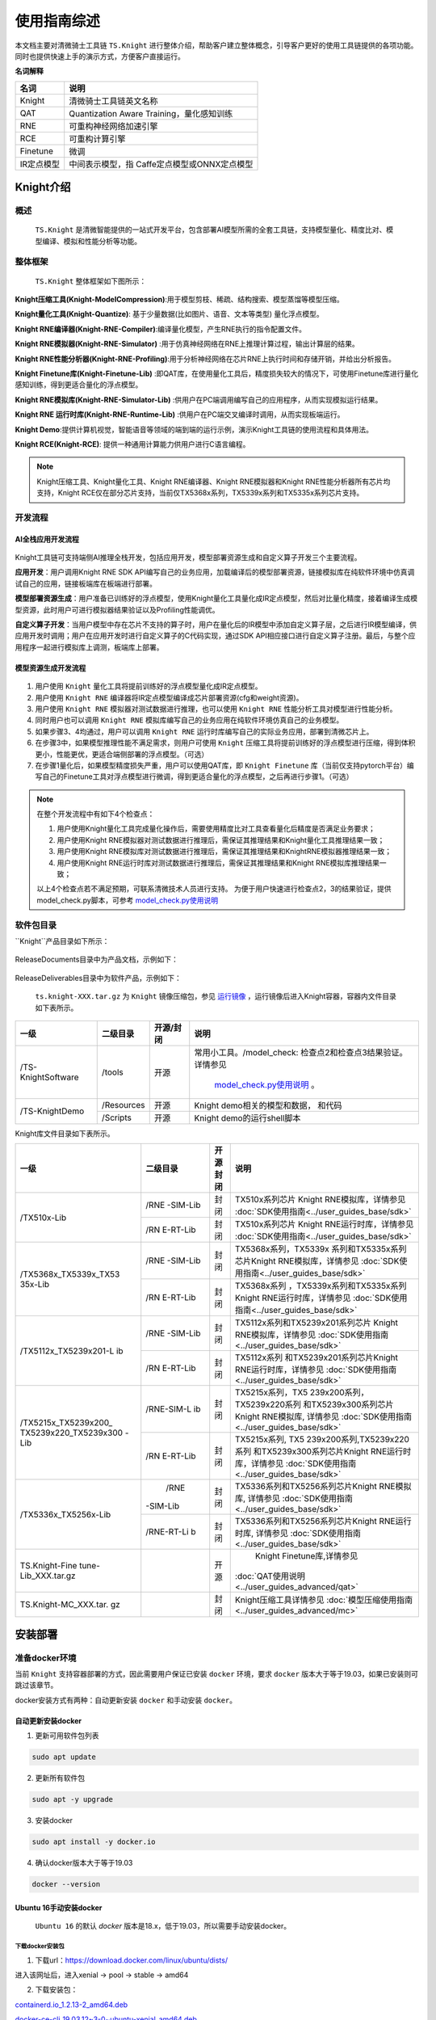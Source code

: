 ===================
使用指南综述
===================

本文档主要对清微骑士工具链 ``TS.Knight`` 进行整体介绍，帮助客户建立整体概念，引导客户更好的使用工具链提供的各项功能。同时也提供快速上手的演示方式，方便客户直接运行。

**名词解释**

+--------------------------------+-------------------------------------+
| **名词**                       | **说明**                            |
+================================+=====================================+
| Knight                         | 清微骑士工具链英文名称              |
+--------------------------------+-------------------------------------+
| QAT                            | Quantization Aware                  |
|                                | Training，量化感知训练              |
+--------------------------------+-------------------------------------+
| RNE                            | 可重构神经网络加速引擎              |
+--------------------------------+-------------------------------------+
| RCE                            | 可重构计算引擎                      |
+--------------------------------+-------------------------------------+
| Finetune                       | 微调                                |
+--------------------------------+-------------------------------------+
| IR定点模型                     | 中间表示模型，指                    |
|                                | Caffe定点模型或ONNX定点模型         |
+--------------------------------+-------------------------------------+



Knight介绍
===================


概述
----------

 ``TS.Knight`` 是清微智能提供的一站式开发平台，包含部署AI模型所需的全套工具链，支持模型量化、精度比对、模型编译、模拟和性能分析等功能。


整体框架
--------

 ``TS.Knight`` 整体框架如下图所示：

.. figure:: ../media/overview_img1.png
    :alt: pipeline
    :align: center

\

**Knight压缩工具(Knight-ModelCompression)**:用于模型剪枝、稀疏、结构搜索、模型蒸馏等模型压缩。

**Knight量化工具(Knight-Quantize)**: 基于少量数据(比如图片、语音、文本等类型) 量化浮点模型。

**Knight RNE编译器(Knight-RNE-Compiler)**:编译量化模型，产生RNE执行的指令配置文件。

**Knight RNE模拟器(Knight-RNE-Simulator)** :用于仿真神经网络在RNE上推理计算过程，输出计算层的结果。

**Knight RNE性能分析器(Knight-RNE-Profiling)**:用于分析神经网络在芯片RNE上执行时间和存储开销，并给出分析报告。

**Knight Finetune库(Knight-Finetune-Lib)** :即QAT库，在使用量化工具后，精度损失较大的情况下，可使用Finetune库进行量化感知训练，得到更适合量化的浮点模型。

**Knight RNE模拟库(Knight-RNE-Simulator-Lib)** :供用户在PC端调用编写自己的应用程序，从而实现模拟运行结果。

**Knight RNE 运行时库(Knight-RNE-Runtime-Lib)** :供用户在PC端交叉编译时调用，从而实现板端运行。

**Knight Demo**:提供计算机视觉，智能语音等领域的端到端的运行示例，演示Knight工具链的使用流程和具体用法。

**Knight RCE(Knight-RCE)**: 提供一种通用计算能力供用户进行C语言编程。

.. note::
    Knight压缩工具、Knight量化工具、Knight RNE编译器、Knight RNE模拟器和Knight RNE性能分析器所有芯片均支持，Knight RCE仅在部分芯片支持，当前仅TX5368x系列，TX5339x系列和TX5335x系列芯片支持。

开发流程
--------

AI全栈应用开发流程
~~~~~~~~~~~~~~~~~~

.. figure:: ../media/overview_img2.png
    :alt: pipeline
    :align: center



\

Knight工具链可支持端侧AI推理全栈开发，包括应用开发，模型部署资源生成和自定义算子开发三个主要流程。

**应用开发**：用户调用Knight RNE SDK API编写自己的业务应用，加载编译后的模型部署资源，链接模拟库在纯软件环境中仿真调试自己的应用，链接板端库在板端进行部署。

**模型部署资源生成**：用户准备已训练好的浮点模型，使用Knight量化工具量化成IR定点模型，然后对比量化精度，接着编译生成模型资源，此时用户可进行模拟器结果验证以及Profiling性能调优。

**自定义算子开发**：当用户模型中存在芯片不支持的算子时，用户在量化后的IR模型中添加自定义算子层，之后进行IR模型编译，供应用开发时调用；用户在应用开发时进行自定义算子的C代码实现，通过SDK
API相应接口进行自定义算子注册。最后，与整个应用程序一起进行模拟库上调测，板端库上部署。

模型资源生成开发流程
~~~~~~~~~~~~~~~~~~~~

.. figure:: ../media/overview_liucheng.png
    :alt: pipeline
    :align: center

\

1. 用户使用 ``Knight`` 量化工具将提前训练好的浮点模型量化成IR定点模型。

2. 用户使用 ``Knight RNE`` 编译器将IR定点模型编译成芯片部署资源(cfg和weight资源)。

3. 用户使用 ``Knight RNE`` 模拟器对测试数据进行推理，也可以使用 ``Knight RNE`` 性能分析工具对模型进行性能分析。

4. 同时用户也可以调用 ``Knight RNE`` 模拟库编写自己的业务应用在纯软件环境仿真自己的业务模型。

5. 如果步骤3、4均通过，用户可以调用 ``Knight RNE`` 运行时库编写自己的实际业务应用，部署到清微芯片上。

6. 在步骤3中，如果模型推理性能不满足需求，则用户可使用 ``Knight`` 压缩工具将提前训练好的浮点模型进行压缩，得到体积更小，性能更优，更适合端侧部署的浮点模型。（可选）

7. 在步骤1量化后，如果模型精度损失严重，用户可以使用QAT库，即 ``Knight Finetune`` 库（当前仅支持pytorch平台）编写自己的Finetune工具对浮点模型进行微调，得到更适合量化的浮点模型，之后再进行步骤1。（可选）


.. note::
   在整个开发流程中有如下4个检查点：

   1. 用户使用Knight量化工具完成量化操作后，需要使用精度比对工具查看量化后精度是否满足业务要求；

   2. 用户使用Knight RNE模拟器对测试数据进行推理后，需保证其推理结果和Knight量化工具推理结果一致；

   3. 用户使用Knight RNE模拟库对测试数据进行推理后，需保证其推理结果和KnightRNE模拟器推理结果一致；

   4. 用户使用Knight RNE运行时库对测试数据进行推理后，需保证其推理结果和Knight RNE模拟库推理结果一致；

   以上4个检查点若不满足预期，可联系清微技术人员进行支持。
   为便于用户快速进行检查点2，3的结果验证，提供model_check.py脚本，可参考 `model_check.py使用说明`_


软件包目录
----------

``Knight``产品目录如下所示：

.. figure:: ../media/overview_img33.png
    :alt: pipeline
    :align: center

ReleaseDocuments目录中为产品文档，示例如下：

.. figure:: ../media/overview_img4.png
    :alt: pipeline
    :align: center
ReleaseDeliverables目录中为软件产品，示例如下：


.. figure:: ../media/overview_img5.png
    :alt: pipeline
    :align: center
	
\
 
 ``ts.knight-XXX.tar.gz`` 为 ``Knight`` 镜像压缩包，参见 `运行镜像`_ ，运行镜像后进入Knight容器，容器内文件目录如下表所示。

+------------------+-----------+----------+---------------------------------+
|  一级            | 二级目录  |开源/封闭 | 说明                            |
+==================+===========+==========+=================================+
|/TS-KnightSoftware|/tools     | 开源     | 常用小工具。/model_check:       |
|                  |           |          | 检查点2和检查点3结果验证。      |
|                  |           |          | 详情参见                        |
|                  |           |          |  `model_check.py使用说明`_ 。   |
+------------------+-----------+----------+---------------------------------+
|/TS-KnightDemo    |/Resources | 开源     |Knight demo相关的模型和数据，    |
|                  |           |          |和代码                           |
+                  +-----------+----------+---------------------------------+
|                  | /Scripts  | 开源     | Knight demo的运行shell脚本      |
+------------------+-----------+----------+---------------------------------+


Knight库文件目录如下表所示。


+---------------------+----------+------+------------------------------------------------------+
|   一级              | 二级目录 | 开源 |   说明                                               |
|                     |          | 封闭 |                                                      |
+=====================+==========+======+======================================================+
| /TX510x-Lib         | /RNE     | 封闭 | TX510x系列芯片 Knight                                |
|                     | -SIM-Lib |      | RNE模拟库，详情参见                                  |
|                     |          |      | :doc:`SDK使用指南<../user_guides_base/sdk>`          |
+                     +----------+------+------------------------------------------------------+
|                     | /RN      | 封闭 | TX510x系列芯片 Knight                                |
|                     | E-RT-Lib |      | RNE运行时库，详情参见                                |
|                     |          |      | :doc:`SDK使用指南<../user_guides_base/sdk>`          |
+---------------------+----------+------+------------------------------------------------------+
|/TX5368x_TX5339x_TX53| /RNE     | 封闭 | TX5368x系列，TX5339x                                 |
|35x-Lib              | -SIM-Lib |      | 系列和TX5335x系列芯片Knight                          |
|                     |          |      | RNE模拟库，详情参见                                  |
|                     |          |      | :doc:`SDK使用指南<../user_guides_base/sdk>`          |
+                     +----------+------+------------------------------------------------------+
|                     | /RN      | 封闭 | TX5368x系列                                          |
|                     | E-RT-Lib |      | ，TX5339x系列和TX5335x系列                           |
|                     |          |      | Knight RNE运行时库，详情参见                         |
|                     |          |      | :doc:`SDK使用指南<../user_guides_base/sdk>`          |
+---------------------+----------+------+------------------------------------------------------+
|/TX5112x_TX5239x201-L|/RNE      | 封闭 | TX5112x系列和TX5239x201系列芯片                      |
|ib                   |-SIM-Lib  |      | Knight RNE模拟库，详情参见                           |
|                     |          |      | :doc:`SDK使用指南<../user_guides_base/sdk>`          |
+                     +----------+------+------------------------------------------------------+
|                     |/RN       | 封闭 | TX5112x系列                                          |
|                     |E-RT-Lib  |      | 和TX5239x201系列芯片Knight                           |
|                     |          |      | RNE运行时库，详情参见                                |
|                     |          |      | :doc:`SDK使用指南<../user_guides_base/sdk>`          |
+---------------------+----------+------+------------------------------------------------------+
|/TX5215x_TX5239x200\_|/RNE-SIM-L| 封闭 | TX5215x系列，TX5                                     |
|TX5239x220_TX5239x300|ib        |      | 239x200系列，TX5239x220系列                          |
|-Lib                 |          |      | 和TX5239x300系列芯片Knight                           |
|                     |          |      | RNE模拟库,  详情参见                                 |
|                     |          |      | :doc:`SDK使用指南<../user_guides_base/sdk>`          |
+                     +----------+------+------------------------------------------------------+
|                     |/RN       | 封闭 | TX5215x系列,                                         |
|                     |E-RT-Lib  |      | TX5                                                  |
|                     |          |      | 239x200系列,TX5239x220系列                           |
|                     |          |      | 和TX5239x300系列芯片Knight                           |
|                     |          |      | RNE运行时库，详情参见                                |
|                     |          |      | :doc:`SDK使用指南<../user_guides_base/sdk>`          |
+---------------------+----------+------+------------------------------------------------------+
|/TX5336x_TX5256x-Lib | /RNE     | 封闭 | TX5336系列和TX5256系列芯片Knight                     |
|                     |-SIM-Lib  |      | RNE模拟库,  详情参见                                 |
|                     |          |      | :doc:`SDK使用指南<../user_guides_base/sdk>`          |
+                     +----------+------+------------------------------------------------------+
|                     |/RNE-RT-Li| 封闭 | TX5336系列和TX5256系列芯片Knight                     |
|                     |b         |      | RNE运行时库, 详情参见                                |
|                     |          |      | :doc:`SDK使用指南<../user_guides_base/sdk>`          |
+---------------------+----------+------+------------------------------------------------------+
| TS.Knight-Fine      |          | 开源 | Knight Finetune库,详情参见                           |
| tune-Lib_XXX.tar.gz |          |      |:doc:`QAT使用说明<../user_guides_advanced/qat>`       |
+---------------------+----------+------+------------------------------------------------------+
|TS.Knight-MC_XXX.tar.|          | 封闭 | Knight压缩工具详情参见                               |
|gz                   |          |      | :doc:`模型压缩使用指南<../user_guides_advanced/mc>`  |
+---------------------+----------+------+------------------------------------------------------+

安装部署
========

准备docker环境
--------------

当前 ``Knight`` 支持容器部署的方式，因此需要用户保证已安装 ``docker`` 环境，要求 ``docker`` 版本大于等于19.03，如果已安装则可跳过该章节。

docker安装方式有两种：自动更新安装 ``docker`` 和手动安装 ``docker``。

自动更新安装docker
~~~~~~~~~~~~~~~~~~

1) 更新可用软件包列表

.. code-block:: python

   sudo apt update

2) 更新所有软件包

.. code-block:: python

   sudo apt -y upgrade

3) 安装docker

.. code-block:: python

   sudo apt install -y docker.io

4) 确认docker版本大于等于19.03

.. code-block:: python

   docker --version

Ubuntu 16手动安装docker
~~~~~~~~~~~~~~~~~~~~~~~

 ``Ubuntu 16`` 的默认 `docker` 版本是18.x，低于19.03，所以需要手动安装docker。

下载docker安装包
^^^^^^^^^^^^^^^^


1) 下载url：\ https://download.docker.com/linux/ubuntu/dists/

进入该网址后，进入xenial -> pool -> stable -> amd64

2) 下载安装包：

`containerd.io_1.2.13-2_amd64.deb <https://download.docker.com/linux/ubuntu/dists/xenial/pool/stable/amd64/containerd.io_1.2.13-2_amd64.deb>`__

`docker-ce-cli_19.03.12~3-0~ubuntu-xenial_amd64.deb <https://download.docker.com/linux/ubuntu/dists/xenial/pool/stable/amd64/docker-ce-cli_19.03.12~3-0~ubuntu-xenial_amd64.deb>`__

`docker-ce_19.03.12~3-0~ubuntu-xenial_amd64.deb <https://download.docker.com/linux/ubuntu/dists/xenial/pool/stable/amd64/docker-ce_19.03.12~3-0~ubuntu-xenial_amd64.deb>`__

安装docker
^^^^^^^^^^

1) 更新可用软件包列表

.. code-block:: python

   sudo apt update

2) 更新所有软件包

.. code-block:: python

   sudo apt -y upgrade

3) 安装前面下载的安装包（参考\ `下载docker安装包 <#_下载docker安装包>`__\ ）



   sudo dpkg -i
   `containerd.io_1.2.13-2_amd64.deb <https://download.docker.com/linux/ubuntu/dists/xenial/pool/stable/amd64/containerd.io_1.2.13-2_amd64.deb>`__

   sudo dpkg -i
   `docker-ce_19.03.12~3-0~ubuntu-xenial_amd64.deb <https://download.docker.com/linux/ubuntu/dists/xenial/pool/stable/amd64/docker-ce_19.03.12~3-0~ubuntu-xenial_amd64.deb>`__

   sudo dpkg -i
   `docker-ce-cli_19.03.12~3-0~ubuntu-xenial_amd64.deb <https://download.docker.com/linux/ubuntu/dists/xenial/pool/stable/amd64/docker-ce-cli_19.03.12~3-0~ubuntu-xenial_amd64.deb>`__

4) 确认docker版本大于等于19.03

.. code-block:: python

   docker -v

加载镜像文件
------------

.. code-block:: python


   docker load -i ts.knight-<version>.tar.gz

查看镜像
--------

查看已加载的镜像。

.. code-block:: python

   docker images

页面示例如下所示。

.. figure:: ../media/overview_docker_images.png
    :alt: pipeline
    :align: center

\

运行镜像
--------

镜像用户
~~~~~~~~

docker镜像内默认使用root用户。如果使用非root用户，则需要保证自定义目标路径具有写权限。

运行命令参数介绍
~~~~~~~~~~~~~~~~

.. code-block:: python

    docker run -v <宿主目录>:<docker容器目录> -u 用户名 -it 镜像名称:镜像Tag


+-------+--------------------------------------------------------------+
| **参  | **说明**                                                     |
| 数名  |                                                              |
| 称**  |                                                              |
+=======+==============================================================+
| -v    | 给容器挂载存储卷，挂载到容器的某个目录。                     |
|       |                                                              |
|       | “宿主目录”：本地需映射到容器内的目录（绝对路径）；           |
|       |                                                              |
|       | “docker容器目录”：docker容器内目录，可以访问宿主机上的文件。 |
|       |                                                              |
|       | 注意：                                                       |
|       |                                                              |
|       | 1）“宿主目录”建议存放用户模型和工具链                        |
|       | 输出结果。便于在容器内直接操作，无需进行docker内外文件拷贝。 |
|       |                                                              |
|       | 2）“docker容器目录”不能使用 “/TS-KnightDemo”                 |
|       | 和                                                           |
|       | “/TS-KnightSoftware”，以及其子目录，防止覆盖容器内产品代码。 |
+-------+--------------------------------------------------------------+
| -u    | 指定容器的用户，默认是root。                                 |
+-------+--------------------------------------------------------------+
| -e    | 指定环境变量，容器中可以使用该环境变量。                     |
+-------+--------------------------------------------------------------+
| -it   | 其中，-i表示以交互模式运行容器，-t表示为容器重新分配一       |
|       | 个输入终端，两者通常同时使用。“镜像名称”：docker镜像的名称； |
|       |                                                              |
|       | “镜像Tag”：docker镜像的tag。                                 |
+-------+--------------------------------------------------------------+

运行示例
~~~~~~~~

**1）一般运行示例**

.. code-block:: python

   docker run --name=knight_docker -v localhost_dir:container_dir -it
   ts.knight: xxx /bin/bash

容器启动成功后，在容器内任意目录下均可使用Knight命令，Knight帮助信息页面示例如下所示。

.. figure:: ../media/overview_help.png
    :alt: pipeline
    :align: center

\

**2）特殊场景运行示例**

在使用 ``Knight compare`` 工具的 ``--show-hist`` 直方图功能时，应参考以下方式启动docker。该功能详情请参见 :doc:`量化使用指南<../user_guides_base/quant>` 。

a) 在宿主机开放权限，允许所有用户访问X11 的显示接口：

如果没有安装X11，请执行如下命令:

.. code-block:: bash

   sudo apt-get install x11-xserver-utils

如果$HOME目录下没有.Xauthority文件，创建空文件touch .Xauthority并执行：

.. code-block:: bash

   xhost +

在宿主机每一次开机时执行xhost +

b) 在启动容器时，必须使用root用户权限，同时需额外添加以下命令：

.. code-block:: python

   -u root

   -e DISPLAY=$DISPLAY

   -v /tmp/.X11-unix:/tmp/.X11-unix:rw

   -v $HOME/.Xauthority:/root/.Xauthority

   --net host

c) 运行示例

.. code-block:: python

   docker run -v localhost_dir:container_dir -u root --net host -e
   DISPLAY=$DISPLAY -v /tmp/.X11-unix:/tmp/.X11-unix:rw -v
   $HOME/.Xauthority:/root/.Xauthority -u root -it ts.knight:xxx
   /bin/bash

库文件使用说明
--------------

库文件包括TX510x-Lib,TX5368x_TX5339x_TX5335x-Lib,TX5112x_TX5239x201-Lib,TX5215x_TX5239x200_TX5239x220_TX5239x300-Lib以及TX5336x_TX5256x-Lib使用详情参见`SDK使用指南`_ 。

Knight Finetune库使用详情参见  :doc:`SDK使用指南<../user_guides_base/sdk>`   。
 
支持芯片
========

TS.Knight工具链支持清微芯片型号参见 `支持芯片`_ 。

当前默认芯片型号为 ``TX5368AV200``，如果使用其他系列芯片工具链，可使用 ``--default-chip``
修改默认芯片型号，或者在使用 ``Knight`` 命令行中配置 ``-ch/--chip`` 参数指定芯片型号。

Knight使用方式
==============

整体介绍
--------

如下图所示 ``TS.Knight`` 工具链设计了两层命令行参数，总体命令行层次图如下所示。

.. figure:: ../media/overview_cmd.png
    :alt: pipeline
    :align: center

命令介绍
--------

第一层命令介绍
~~~~~~~~~~~~~~

第一层命令为 ``Knight`` ，作为工具链功能的总入口。

命令参数说明
^^^^^^^^^^^^

 ``Knight`` 命令支持参数如下：

- -v: 查看Knight工具链版本信息，界面显示如下所示。


.. figure:: ../media/overview_version.png
    :alt: pipeline
    :align: center


\

- -h: 查看帮助信息，界面显示参见 `运行示例`_ 。

- -ch/--chip:
  配置芯片型号，可调用相应型号下的工具链功能，可选命令参数，默认值为 ``TX5368AV200`` 。

- --default-chip:
  配置芯片型号 ``-ch/--chip`` 默认值，用户可通过以下命令行配置新的默认值。

.. code-block:: bash

   Knight --default-chip TX5368AV200


执行命令后，如果 ``Knight`` 命令中未指定芯片型号 ``-ch/--chip`` ，则其默认值为 ``TX5368AV200`` 。

命令行模板
^^^^^^^^^^

通过 ``Knight`` 命令并配置芯片型号 ``-ch/--chip`` 参数即可调用相应型号下的工具链功能。 ``Knight`` 命令行模板如下所示。

.. code-block:: shell

   Knight -ch/--chip [芯片型号] [第二层命令] …

第二层命令介绍
~~~~~~~~~~~~~~

.. _命令参数说明-1:

命令参数说明
^^^^^^^^^^^^

第二层命令中支持命令参数如下：

\

- -h: 查看帮助信息，比如RNE编译器查看帮助信息界面示例如下。

..

 .. figure:: ../media/overview_cmd2.png
    :alt: pipeline
    :align: center


命令说明
^^^^^^^^

第二层命令对应工具链的功能，命令取值和对应含义如下表所示。

+----------------+-----------------------------------------------------+
| **第二层命令** | **含义**                                            |
+================+=====================================================+
| build          | Knight量化编译工具,包括模型量化，编译两个步骤      |
+----------------+-----------------------------------------------------+
| quant          | Knight量化工具,详情参见《TS.Knight-量化使用指南》  |
+----------------+-----------------------------------------------------+
| compile        | Knight                                              |
|                | RNE编译                                             |
|                | 器,详情参见《TS.Knight- `编译仿真性能分析使用指南`_》  |
+----------------+-----------------------------------------------------+
| compare        | Knight精度比较                                      |
|                | 工具，详情参第        `Knight compare工具介绍`_   |
+----------------+-----------------------------------------------------+
| run            | Knight                                              |
|                | RNE模拟                                             |
|                | 器，详情参见《TS.Knight- `编译仿真性能分析使用指南`_》  |
+----------------+-----------------------------------------------------+
| profiling      | Knight                                              |
|                | RNE性能分析                                         |
|                | 器，详情参见《TS.Knight- `编译仿真性能分析使用指南`_》  |
+----------------+-----------------------------------------------------+
| demo           | Knight Demo演示，详情参见《TS.Knight-快速上手指南》 |
+----------------+-----------------------------------------------------+

配置文件介绍
------------

TS.Knight工具链第二层命令行支持两种使用方式：一是配置文件的使用方式；二是命令行的使用方式。

除Knight demo命令外，以下6个命令均可支持配置文件的使用方式，命令行模板如下所示：

.. code-block:: shell

   Knight build/quant/compile/run/profiling/compare -rc/--run-config config.json

具体示例如下

.. code-block:: bash

   Knight build --run-config config.json

   Knight quant --run-config config.json

   Knight compile --run-config config.json

   Knight run --run-config config.json

   Knight profiling --run-config config.json

   Knight compare --run-config config.json

在 ``json`` 配置文件中可定义 ``quant`` ,  ``compile`` ,  ``run`` ,  ``profiling`` ,  ``compare`` 
字段，不要求包含所有的字段，根据需要执行的流程进行配置即可。

仅包含4个字段的配置文件，示例如下

.. code-block:: json

   {

      "chip": "TX5336AV200",
      "quant": {
         "model": "resnet18.onnx",
         "infer-func": "infer_resnet18",
         "data": "path/data_dir",
         "bit-width": 8,
         "iteration": 50,
         "batch-size": 1,
         "ir-batch": 1,
         "log-level": 3,
         "quant-mode": "kl",
         "run-mode": "quant",
         "output-dequant": false,
         "save-dir": "output",
         "user-defined-script": "model_define.py",
         "input-configs":[
            {
            "input_name": "input1",
            "data_dir": "path/to/img_data",
            "color_space": "BGR",
            "mean": [0, 0, 0],
            "std": [255.0, 255.0, 255.0],
            "is_yolo":false
         }]
      "compile": {
         "onnx": "output/resnet18_quantized.onnx",
         "save-dir": "output/",
         "hardware-resource-mode": "big"
         },

      "run": {
         "input": "output/resnet18_quantized_r.onnx",
         "format": "nchw",
         "weight": "output/resnet18_quantized_r.weight",
         "config": "output/resnet18_quantized_r.cfg",
         "save-dir": "output"
         },

      "profiling": {
         "config": "output/resnet18_quantized_r.cfg",
         "save-dir": "output"
      }}


当执行如下命令时，则仅读取 ``quant`` 字段信息，并执行量化操作。

.. code-block:: bash

   Knight quant --run-config config.json



当同时指定config配置文件和命令行参数时，则命令行参数生效，优先级高于配置文件，示例如下。

.. code-block:: bash

   Knight quant --run-config config.json --bit-width 16

当执行  ``Knight build`` 则连续执行量化 ``quant`` 和 编译 ``compile`` 两个步骤，此时若需要同时使用命令行，
则需要增加 ``quant`` 或 ``compile`` 前缀，示例如下。

.. code-block:: bash

   Knight build --run-config config.json --quant.bit-width 16 --compile.save-dir "/tmp"

若想连续执行 ``build`` ， ``run`` 的命令，则需要注意在配置文件中将编译的输出文件作为模拟的输入文件。

量化json配置参考
~~~~~~~~~~~~~~~~

下面是包含 `quant` 字段的完整json配置文件参考，详细信息请参考  :doc:`量化使用指南<../user_guides_base/quant>` 。

.. code-block:: json

	{
	//可选，默认和--default-chip一致(默认为TX5368AV200)
	"chip": "<芯片型号>"
	"quant": {
		// 待量化模型所属框架类型。类型：string，可选，默认"onnx",取值范围[onnx, pytorch, caffe,paddle, tensorflow]
		"framework": "onnx",
		// 指定模型文件，若为ONNX格式则指ONNX模型文件。类型：string，必选
		"model": "resnet18.onnx",
		// 模型权重文件，类型：string，可选，默认None
		"weight": "None",
		// 前向推理函数名称。类型：string，可选，默认"infer_auto"
		"infer-func": "infer_auto",
		//量化输入数据路径，类型：string，可选
		"data": "path/data_dir",
		//量化位宽，类型：int，可选，默认8，取值范围[8, 16
		"bit-width": 8,
		//量化时模型执行推理次数，类型：int，可选，默认1
		"iteration": 200,
		//量化模型时加载量化数据的batchsize大小。类型：int，可选，默认1
		"batch-size": 16,
		//设置量化后模型的batchsize。类型：int，可选，默认1
		"ir-batch": 1,
		//日志级别。类型：int，可选，默认3
		"log-level": 3,
		//计算激活系数方式。类型：string，可选，默认kl
		"quant-mode": "kl" ,
		//仅在quant-mode设置为percentile时生效，设定量化百分位。类型：string，可选，默认0.99999
		"percent": 0.99999,
		//量化模式。类型：string，可选，默认quant
		"run-mode": "quant",
		//指定量化后模式输入数据类型。类型：string，可选，默认None
		"quantize-input-dtype": "None",
		//存放量化scale信息的json文件路径。类型：string，可选，默认None
		"load-scale-json": "None",
		//是否增加反量化。类型：bool，可选， 默认false
		"output-dequant": false,
		//指定Tensorflow模型量化开始节点名。类型：string，可选，默认None
		"start-node-names": "None",
		//指定Tensorflow模型量化结束节点名。类型：string，可选，默认None
		"end-node-names": "None",
		//仅量化Tensorflow模型时使用，指定后当输入format为4维NHWC，转出的onnx模型从输入开始的format都为NCHW。类型：bool，可选，默认false
		"convert2chw": false,
		//输入数据shape,仅针对Paddle模型。类型：list，可选，默认None
		"input-shapes": "None",
		//指定量化后模型保存路径。类型：string，可选，默认"/TS-KnightOutput/QuantOnnx/"
		"save-dir": "/TS-KnightOutput/QuantOnnx/",
		//设置生成模型对应的混合量化模板json配置文件。类型：string，可选，默认None
		"generate-template":"None",
		//混合量化json文件路径。类型：string，可选，缺省None
		"mix-config": "None",
		//指定输入后需要增加的BN算子的方差。类型：string，可选，缺省None
		"std": 0, 0, 0,
		//指定输入后需要增加的BN算子的均值。类型：string，可选，缺省None
		"mean": 255.0, 255.0, 255.0,
		//指定用户自定义的python脚本，用于加载推理函数、加载pytorch模型定义。类型：string，可选，缺省None
		"user-defined-script": "path/model_define.py",
		//量化并行cpu数。类型：int，可选，默认5
		"cpu-num": 5,
		//scale统计直方图缓存文件路径，设置该参数，则会加载缓存文件，跳过scale计算前向推理过程。类型：string，可选，默认None
		"cache-distribution": "None",
		//是否对Concat，Stack和ScatterND类型的算子进行系数统一。类型：bool，可选，缺省false
		"unify-input-scale": false,
		//设置lut表格长度。类型：int，可选，默认10, 取值范围[8, 9, 10, 11,12]
		"lut-len": 10,
		//生成混合量化模板时使用。类型：float，可选，默认0.5
		"auto-mix-ratio":0.5,
		//指定混合量化模板生成策略。类型：string，可选，默认initial，取值范围['HAWQ', 'IOhigh', ‘initial’]
		"auto-mix-strategy": "initial",
		//数据预处理
		"input-configs":[
			{
			// onnx模型输入名称，必选
			"input_name": "input",
			// 输入图像的路径，必选
			"data_dir": "path/to/img_data",
			// onnx模型需要的图像格式，取值范围[BGR,RGB,Gray]，可选，默认BGR
			"color_space": "BGR",
			//均值，可选
			"mean": [0, 0, 0],
			// 方差，可选
			"std": [255.0, 255.0, 255.0],
			//是否采用yolo的letterbox预处理，类型：bool，可选，默认false,
			"is_yolo": false
			}]}


配置文件加载数据集
~~~~~~~~~~~~~~~~~~

指定预处理参数input-configs，即可使用配置文件的方式对输入的数据集进行预处理，无需编写python代码即可完成量化操作，详情参见 :doc:`量化使用指南<../user_guides_base/quant>` ，使用示例如下：

.. code-block:: json

    {
    "quant": {
        "model": "yolov5.onnx",
        "framework": "onnx",
        "infer-func": "infer_yolov5",
         "bit-width": 8,
         "quant-mode": "min_max",
         "batch-size": 1,
         "run-mode": "quant",
         "mean": "0.0 0.0 0.0",
         "std": "255.0 255.0 255.0",
         "output-dequant": false,
         "save-dir": "output",

    "input-configs":[{
        "input_name": "input",
        "data_dir": "path/to/img_data",
        "color_space": "BGR",
        "is_yolo": "false"

        }]}

Knight demo介绍
===============

为了用户能够有更加直观的体验， ``Knight`` 提供了 ``demo`` 演示的命令，通过简单配置参数即可完成工具链各项功能的 ``demo`` 演示。
在启动容器后，输入

.. code-block:: bash

    Knight --chip TX5368AV200 demo -h

界面示例如下图所示：

.. figure:: ../media/overview_demo.png
    :alt: pipeline
    :align: center


\

.. note::

   请注意，当--framework为不同量化框架时, 可演示的模型范围有所不同。


+-------------+---------+--------+------------------------------------------------------------------------------------------------------+
|参数名称     |必需/可选| 默认值 |   说明                                                                                               |
+=============+=========+========+======================================================================================================+
| -f或        | 必需    | 无     | 表示                                                                                                 |
| --framework |         |        | 原始模型框架类型，可选范围{pytorch,caffe, tf, onnx, paddle}                                          |
+-------------+---------+--------+------------------------------------------------------------------------------------------------------+
| -m或-       | 必需    | 无     | 表示当前demo中的模型名称。                                                                           |
| -model-name |         |        |                                                                                                      |
+-------------+---------+--------+------------------------------------------------------------------------------------------------------+
| -s或--step  | 可选    | all    |表示demo演示的阶段，该参数可选，默认all，取值范围{quant,rne, rne-sim-lib,all}：                       |
|             |         |        | - quant表示对demo模型进行量化，同时会对原始浮点模型进行推理测试、对量化后定点模型进行推理测试。      | 
|             |         |        | - rne表示对量化后的demo模型进行编译、模拟推理、性能分析。                                            |
|             |         |        | - rne-sim-lib表示对已经开发好的C代码app进行编译链接模拟库并运行。                                    |
|             |         |        | - all 表示顺序运行                                                                                   |
|             |         |        |上述quant\\rne\\rne-sim-lib全流程。                                                                   |
|             |         |        |注意，需要先运行quant后，才可运行rne，rne运行后，才可运行rne-sim-lib。                                |
+-------------+---------+--------+------------------------------------------------------------------------------------------------------+
| -h或--help  | 可选    | 无     | 显示帮助信息。                                                                                       |
+-------------+---------+--------+------------------------------------------------------------------------------------------------------+

Knight compare工具介绍
======================

工具说明
--------

为了方便定位产生精度问题的算子，我们可以通过对比浮点-量化算子或者量化-模拟器算子的输出。

Compare工具缺省给出了两种精度指标，MRE和余弦相似度。MRE越小，相似度越高。余弦相似度越大，相似度越高。除了MRE和余弦相似度，compare工具还有三种可选的精度指标，分别是均方根误差（rmse）,最大单点误差（maxdiff），有偏性（bias）。下表为上述5个精度指标的公式及说明。

+-----+-----------+-------------------------+-------------------------+
|名称 |   简称    |   计算公式              |   说明                  |
+=====+===========+=========================+=========================+
|mre  | 平均      | n = np.abs(right_data - | 数值越大，误差越大      |
|     | 相对误差  | left_data).sum()        |                         |
|     |           |                         |                         |
|     |           | d =                     |                         |
|     |           | np.abs(left_data).sum() |                         |
|     |           |                         |                         |
|     |           | return n / d            |                         |
+-----+-----------+-------------------------+-------------------------+
|cos  | 余        | num = np.dot(left_data, | 数值越小，误差越大      |
|     | 弦相似度  | right_data)             |                         |
|     |           |                         |                         |
|     |           | denom =                 |                         |
|     |           | np                      |                         |
|     |           | .linalg.norm(left_data) |                         |
|     |           | \*                      |                         |
|     |           | np.                     |                         |
|     |           | linalg.norm(right_data) |                         |
|     |           |                         |                         |
|     |           | res = num / denom       |                         |
|     |           |                         |                         |
|     |           | return 0.5 + 0.5 \* res |                         |
+-----+-----------+-------------------------+-------------------------+
|rmse | 均        | n = np.power(right_data | 数值越大，误差越大      |
|     | 方根误差  | - left_data, 2).sum()   |                         |
|     |           |                         |                         |
|     |           | d = np.power(left_data, |                         |
|     |           | 2).sum()                |                         |
|     |           |                         |                         |
|     |           | return np.sqrt(n/d)     |                         |
+-----+-----------+-------------------------+-------------------------+
|maxdi| 单        | m1计算:                 | 数值越大，误差越大      |
|ff   | 点最大误  |                         |                         |
|     | 差(m1/m2) | c = left_data > 1e-6    |                         |
|     |           |                         |                         |
|     |           | m1_base = left_data[c]  |                         |
|     |           |                         |                         |
|     |           | m1_eval = right_data[c] |                         |
|     |           |                         |                         |
|     |           | m1_diff =               |                         |
|     |           | np.abs(m1_eval -        |                         |
|     |           | m1_base) /              |                         |
|     |           | np.abs(m1_base)         |                         |
|     |           |                         |                         |
|     |           | m1 = m1_diff.max()      |                         |
|     |           |                         |                         |
|     |           | m2计算:                 |                         |
|     |           |                         |                         |
|     |           | c = left_data > 1e-6    |                         |
|     |           |                         |                         |
|     |           | m2_base = left_data[c]  |                         |
|     |           |                         |                         |
|     |           | m2_eval = right_data[c] |                         |
|     |           |                         |                         |
|     |           | m2_diff =               |                         |
|     |           | np.abs(m1_eval -        |                         |
|     |           | m1_base)                |                         |
|     |           |                         |                         |
|     |           | m2 = m2_diff.max()      |                         |
+-----+-----------+-------------------------+-------------------------+
|bias | 有偏性    | g_cnt = (right_data >   | 第一个数据大，表示数    |
|     | （b1,b2)  | left_data).sum()        | 据偏向右边。第二个数据  |
|     |           |                         | 大，表示数据偏向左边。  |
|     |           | l_cnt = (right_data <   |                         |
|     |           | left_data).sum()        |                         |
|     |           |                         |                         |
|     |           | n = g_cnt + l_cnt       |                         |
|     |           |                         |                         |
|     |           | return g_cnt / n, l_cnt |                         |
|     |           | / n                     |                         |
+-----+-----------+-------------------------+-------------------------+

**说明：**

quant-float比较时，left_data表示浮点数据，right_data指量化数据。
quant-sim比较时, left_data表示量化数据, right_data指模拟器数据。
sim-sim比较时，left_data指第一个路径数据，right_data指第二个路径数据。

Compare工具使用前，需要准备好待比较的数据。量化数据的准备需要使用量化工具的compare运行模式。具体参考 :doc:`量化使用指南<../user_guides_base/quant>` 。模拟器数据的准备需要使用模拟器的--debug参数，
具体参考  :doc:`编译仿真性能分析使用指南<../user_guides_base/compile>` 。

Compare工具支持量化-浮点，量化-模拟器，模拟器-模拟器三种数据比较方式。

参数说明
--------

+----------------+---------+-------+-----------------------------------+
|   参数名称     |必需/可选  |   默认值 |   说明                            |
+================+=========+=======+===================================+
| -qd或          | 可选    | None  | 量化输出的存储路径，即量化输出    |
|                |         |       | dump目录的父目录的路径。参考《TS. |
| --quant-dir    |         |       | Knight-量化使用指南》的--run-mode |
|                |         |       | compare参数说明。                 |
|                |         |       |                                   |
|                |         |       | 如果进行量化-浮点或者量化         |
|                |         |       | -模拟器的输出比较，此参数为必需。 |
+----------------+---------+-------+-----------------------------------+
| -sd或          | 可选    | None  | 模拟器输出的保存路径              |
|                |         |       | 。参考《TS.Knight-编译仿真性能分  |
| --sim-dir      |         |       | 析使用指南》--save-dir参数说明。  |
|                |         |       |                                   |
|                |         |       | 如果进行量化                      |
|                |         |       | -模拟器的数据比较，此参数为必需。 |
|                |         |       |                                   |
|                |         |       | 也可以进行两个模拟器输            |
|                |         |       | 出数据的比较，此时--sim-dir需要指 |
|                |         |       | 定两个路径，路径之间用冒号隔开。  |
+----------------+---------+-------+-----------------------------------+
| -on或          | 可选    | None  | 指定要比较的算子                  |
|                |         |       | 输出名称，默认比较所有算子输出。  |
| --out-name     |         |       |                                   |
+----------------+---------+-------+-----------------------------------+
| -sh或          | 可选    | False | 显示指                            |
|                |         |       | 定算子的输出比较直方图，需要指定  |
| --show-hist    |         |       | --out-name才能生效。设置该参数时  |
|                |         |       | 表示显示直方图，不设置时不显示。  |
|                |         |       |                                   |
|                |         |       | 如果同时指定了                    |
|                |         |       | --compare-result参数，也可以不指  |
|                |         |       | 定--out-name。工具会把每一个输出  |
|                |         |       | 的比较直方图都保存到指定目录下。  |
+----------------+---------+-------+-----------------------------------+
| -sl或          | 可选    | 0     | 设置要比较数据的级别，可选        |
|                |         |       | 范围{0,1,2,3,4,5,6}，默认值为0。  |
| --show-level   |         |       |                                   |
|                |         |       | 0: 不显示out-name输出数据。       |
|                |         |       |                                   |
|                |         |       | 1:                                |
|                |         |       | 显示out-n                         |
|                |         |       | ame输出相对误差在[0,1)%之间数据。 |
|                |         |       |                                   |
|                |         |       | 2:                                |
|                |         |       | 显示out-na                        |
|                |         |       | me输出相对误差在[1,10)%之间数据。 |
|                |         |       |                                   |
|                |         |       | 3:                                |
|                |         |       | 显示out-nam                       |
|                |         |       | e输出相对误差在[10,50)%之间数据。 |
|                |         |       |                                   |
|                |         |       | 4:                                |
|                |         |       | 显示out-name                      |
|                |         |       | 输出相对误差在[50,100)%之间数据。 |
|                |         |       |                                   |
|                |         |       | 5:                                |
|                |         |       | 显示out-nam                       |
|                |         |       | e输出相对误差大于等于100%的数据。 |
|                |         |       |                                   |
|                |         |       | 6: 显示out-name输出所有的数据。   |
+----------------+---------+-------+-----------------------------------+
| -sn或          | 可选    | 10    | 显示要比较的数据的个数            |
|                |         |       | ，默认显示10条，当--              |
| --show-number  |         |       | show-level设置为0时，不显示数据。 |
+----------------+---------+-------+-----------------------------------+
| -si或          | 可选    | False | 显示对比数                        |
|                |         |       | 据时，是否显示索引，设置该参数时  |
| --show-index   |         |       | 表示显示索引值，不设置时不显示。  |
+----------------+---------+-------+-----------------------------------+
| --save-dir     | 可选    | 标准  | 指定比较结果的保存路径            |
|                |         | 输出  | 。如果没有指定，则输出到屏幕上。  |
+----------------+---------+-------+-----------------------------------+
| --no-mre       | 可选    | False | 不输出MRE指标                     |
+----------------+---------+-------+-----------------------------------+
| --no-cos       | 可选    | False | 不输出余弦相似度指标              |
+----------------+---------+-------+-----------------------------------+
| --rmse         | 可选    | False | 输出均方根误差                    |
+----------------+---------+-------+-----------------------------------+
| --maxdiff      | 可选    | False | | 单点最大误差(两个数值m1/m2)     |
|                |         |       | | m1: 最大的相对误差              |
|                |         |       |                                   |
|                |         |       | m2: 最大的绝对误差                |
+----------------+---------+-------+-----------------------------------+
| --bias         | 可选    | False | 有偏性(两个数值b1/b2)             |
|                |         |       |                                   |
|                |         |       | b1：右边数>左边数的百分比         |
|                |         |       |                                   |
|                |         |       | b2：左边数>右边数的百分比         |
+----------------+---------+-------+-----------------------------------+
| --sort         | 可选    | None  | 按照指定的精度指标进行排序。      |
|                |         |       |                                   |
|                |         |       | 可选排序字                        |
|                |         |       | 段为：mre,cos,rmse,maxdiff,bias。 |
|                |         |       |                                   |
|                |         |       | 排序方式是误差大的排在            |
|                |         |       | 前面，因此除了cos指标是按照数值升 |
|                |         |       | 序外，其余指标都是按照降序排列。  |
|                |         |       |                                   |
|                |         |       | maxdiff和bias有两个数值，先按照第 |
|                |         |       | 一个数值降序排列，如果第一个数值  |
|                |         |       | 相同，则按照第二个数值降序排列。  |
|                |         |       |                                   |
|                |         |       | 缺省不排序。                      |
+----------------+---------+-------+-----------------------------------+
| --show-plot    | 可选    | False | 显示指定精度指标的折线图。        |
|                |         |       |                                   |
|                |         |       | 缺                                |
|                |         |       | 省不显示折线图，只显示统计列表。  |
+----------------+---------+-------+-----------------------------------+
| --op-type      | 可选    | 无    | 只显示指定类型的算子统计数据。    |
|                |         |       | 多                                |
|                |         |       | 个算子类型用逗号隔开。大小写敏感  |
|                |         |       | 。不存在的算子类型忽略，不报错。  |
|                |         |       | 缺省显示所有的算子的统计数据。    |
|                |         |       | 只适用于量化                      |
|                |         |       | 定点/浮点，量化定点/模拟器比较。  |
+----------------+---------+-------+-----------------------------------+
| --index-range  | 可选    | 无    | | 只显                            |
|                |         |       | 示指定序号范围内的算子统计数据。  |
|                |         |       | | 参数形式:                       |
|                |         |       |   <start1-end1>,<start2-end2>,... |
|                |         |       | | 1.序号从0开始。                 |
|                |         |       |                                   |
|                |         |       | 2.所有start必须小于等于所有end。  |
|                |         |       |                                   |
|                |         |       | 3.显示范围为包括start和end。      |
|                |         |       |                                   |
|                |         |       | 4.start必须有，end可              |
|                |         |       | 以没有，缺省表示显示至最后一条。  |
|                |         |       |                                   |
|                |         |       | 5.如果有超出范围则报错。          |
+----------------+---------+-------+-----------------------------------+
| --run-config   | 可选    | 无    | 命令行配置文件路径。              |
|                |         |       |                                   |
|                |         |       | 将上述命令行选项写到一个json      |
|                |         |       | 文件中传给compare工具。命令行参数 |
|                |         |       | 的优先级高于配置文件中的对应项。  |
|                |         |       |                                   |
|                |         |       | 具体文件                          |
|                |         |       | 格式参考\ **4.3**\ 配置文件介绍。 |
+----------------+---------+-------+-----------------------------------+
| -h或--help     | 可选    | 无    | 显示帮助信息。                    |
+----------------+---------+-------+-----------------------------------+


使用示例
--------

功能一：量化-浮点精度对比
~~~~~~~~~~~~~~~~~~~~~~~~~

**步骤一：量化(可选, 若已量化则跳过)**


.. code-block:: bash

   Knight -chip TX5368AV200 quant -m /TS- KnightDemo/Resources/Classification/resnet18/onnx_model/resnet18.onnx \
   -if infer_onnx_resnet18 \
   -d /TS-Kni ghtDemo/Resources/Classification/data/test_data/test_data_images_onnx \
   -r quant -uds /TS-K nightDemo/Resources/Classification/pysrc/resnet18_infer/infer_demo.py \
   -save-dir /TS-KnightDemo/Output/resnet18_onnx_use_onnx/quant/



**步骤二：保存层输出数据（可选，若已保存则跳过）**

.. code-block:: bash

   Knight --chip TX5368AV200 quant -m /TS-KnightDemo/Resources/Classification/resnet18/onnx_model/resnet18.onnx -if infer_onnx_resnet18 
   -d  /TS-KnightDemo/Resources/Classification/data/test_data/test_data_images_onnx  -r compare -uds   
   /TS-KnightDemo/Resources/Classification/pysrc/resnet18_infer/infer_demo.py --save-dir /TS-KnightDemo/Output/resnet18_onnx_use_onnx/quant/


**步骤三：逐层数据比对**

.. code-block:: bash
   
   Knight --chip TX5368AV200 compare -qd /TS-KnightDemo/Output/resnet18_onnx_use_onnx/quant          


.. figure:: ../media/overview_compare.png
    :alt: pipeline
    :align: center


功能二：量化-模拟器数据对比
~~~~~~~~~~~~~~~~~~~~~~~~~~~

**步骤一：准备量化数据**

参考量化-浮点对比描述。

**步骤二：准备模拟器输入数据**

首先，修改infer函数，把模型的输入数据保存为.bin文件。

修复文件： ``/TS-KnightDemo/Resources/Classification/pysrc/resnet18_infer/infer_demo.py``

在上述文件的192行的前面（函数 ``infer_onnx_resnet18`` 的内部）


.. code-block:: python

    192 output = executor.forward(input_data)                        


增加一行代码，调用numpy数组的tofile函数，示例如下：

.. code-block:: python

   192 input_data.flatten().tofile(f'{executor.save_dir}/model_input.bin')   
   193 output = executor.forward(input_data)                            


然后，运行量化的推理模式

.. code-block:: python

   Knight --chip TX5368AV200 quant -m /TS-KnightDemo/Resources/Classification/resnet18/onnx_model/resnet18.onnx  
   -if infer_onnx_resnet18 -d /TS-KnightDemo/Resources/Classification/data/test_data/test_data_images_onnx -r infer  
   -uds /TS-KnightDemo/Resources/Classification/pysrc/resnet18_infer/infer_demo.py --save-dir /TS-KnightDemo/Output/resnet18_onnx_use_onnx/quant/

命令运行完毕后，会保存如下文件

.. code-block:: bash 

   /TS-KnightDemo/Output/resnet18_onnx_use_onnx/quant/model_input.bin    


**步骤三: 编译debug模型** 
( ``--opt-ddr`` 参数必须为0, 否则, DDR优化会导致导出数据和量化数据对不齐)

.. code-block:: bash 

   Knight compile --chip TX5368AV200--onnx  /TS-KnightDemo/Output/resnet18_onnx_use_onnx/quant/resnet18_quantize.onnx  
   --save-dir /TS-KnightDemo/Output/resnet18_onnx_use_onnx/rne        
   --debug --opt-ddr 0

编译结果:

.. code-block:: bash 

   /TS-KnightDemo/Output/resnet18_onnx_use_onnx/rne/resnet18_quantize_d.tsmodel 


**步骤四：导出模拟器数据**

**方式1(推荐)**, 利用量化时导出的dump.json指定要导出的数据

.. code-block:: bash 

   Knight run --chip TX5368AV200 --model  /TS-KnightDemo/Output/resnet18_onnx_use_onnx/rne/resnet18_quantize_d.tsmodel 
   --input  /TS-KnightDemo/Output/resnet18_onnx_use_onnx/quant/model_input.bin --format nchw --save-dir /TS-KnightDemo/Output/resnet18_onnx_use_onnx/rne 
   --debug  /TS-KnightDemo/Output/resnet18_onnx_use_onnx/quant/dump.json

**方式2**, 命令行直接指定要导出的算子的名称（多个算子的名称用逗号隔开）

.. code-block:: bash 

   Knight run --chip TX5368AV200 --model  /TS-KnightDemo/Output/resnet18_onnx_use_onnx/rne/resnet18_quantize_d.tsmodel \  
   --input /TS-KnightDemo/Output/resnet18_onnx_use_onnx/quant/model_input.bin \
   --format nchw  --save-dir /TS-KnightDemo/Output/resnet18_onnx_use_onnx/rne --debug layer4_1_conv2_scaleFix,add_7_pyop


导出数据都在 ``--save-dir`` 参数指定的目录下。

**步骤五：进行量化-模拟器数据比较**

.. code-block:: bash 

   knight compare -qd /TS-KnightDemo/Output/resnet18_onnx_use_onnx/quant -sd /TS-KnightDemo/Output/resnet18_onnx_use_onnx/rne  

.. figure:: ../media/overview_9.png
    :alt: pipeline
    :align: center
	
\

功能三：两个模拟器输出结果对比
~~~~~~~~~~~~~~~~~~~~~~~~~~~~~~

数据准备参考上一节的模拟器数据准备。


.. code-block:: bash

   knight compare -sd /TS-KnightDemo/Output/resnet18_onnx_use_onnx/rne:/TS-KnightDemo/Output/resnet18_onnx_use_onnx/rne 

.. figure:: ../media/overview_10.png
    :alt: pipeline
    :align: center

\

功能四：直方图比较
~~~~~~~~~~~~~~~~~~

要自动显示直方图, 首先需要使用MobaXterm作为终端, 其次启动knight
docker时需要确保有如下命令行选项。

.. code-block:: bash

   docker run --net host  -e DISPLAY=${DISPLAY} -v /tmp/.X11-unix/:/tmp/.X11-unix/ -v ${HOME}/.Xauthority:/root/.Xauthority 

.. code-block:: bash

   knight compare -qd /TS-KnightDemo/Output/resnet18_onnx_use_onnx/quant/  -on fc -sh


.. figure:: ../media/overview_11.png
    :alt: pipeline
    :align: center

\

输出示例如上图所示，左上为浮点算子输出的直方图，左下为浮点算子的权重直方图。右上为量化算子输出的直方图，
右下为量化算子的权重直方图。

功能五：详细数据比较
~~~~~~~~~~~~~~~~~~~~

.. code-block:: bash

   knight compare -qd /TS-KnightDemo/Output/resnet18_onnx_use_onnx/quant/ -on fc -sl 2 -si

.. figure:: ../media/overview_7.png
    :alt: pipeline
    :align: center


\

功能六：选择精度指标
~~~~~~~~~~~~~~~~~~~~

.. code-block:: bash

   knight compare -qd /TS-KnightDemo/Output/resnet18_onnx_use_onnx/quant/ --no-cos --no-mre --rmse --maxdiff     

.. figure:: ../media/overview_12.png
    :alt: pipeline
    :align: center

\


功能七：按照指定精度字段排序
~~~~~~~~~~~~~~~~~~~~~~~~~~~~

.. code-block:: bash

   knight compare  -qd /TS-KnightDemo/Output/resnet18_onnx_use_onnx/quant/ --no-cos --no-mre --rmse --maxdiff  --sort rmse  


.. figure:: ../media/overview_13.png
    :alt: pipeline
    :align: center

功能八：显示折线图
~~~~~~~~~~~~~~~~~~

要自动显示折线图, 需要特定的终端软件即docker命令行选项, 具体设置请参考 `功能四：直方图比较`_。

.. code-block:: bash

   knight compare -qd /TS-KnightDemo/Output/resnet18_onnx_use_onnx/quant/ --no-cos --rmse --show-plot

.. figure:: ../media/overview_14.png
    :alt: pipeline
    :align: center

同时会在屏幕上输出每个output index对应的输出名称。

.. figure:: ../media/overview_15.png
    :alt: pipeline
    :align: center

功能九：保存比较结果
~~~~~~~~~~~~~~~~~~~~

.. code-block:: bash

   knight compare -qd /TS-KnightDemo/Output/resnet18_onnx_use_onnx/quant/  -sh --save-dir tmp/result**   


此命令将所有算子的量化-浮点比较直方图输出到 ``tmp/result`` 目录中

.. figure:: ../media/overview_16.png
    :alt: pipeline
    :align: center
	

保存折线图命令

.. code-block:: bash

   Knight compare -qd /TS-KnightDemo/Output/resnet18_onnx_use_onnx/quant/ --no-cos --rmse --show-plot --save-dir ~/tmp/result         

保存的文件如下

.. figure:: ../media/overview_17.png
    :alt: pipeline
    :align: center

其中折线图为plot_result.png, plot_out_name_idx.txt保存了折线图里output
index和output name的映射关系。

功能十：选择要比较的算子类型
~~~~~~~~~~~~~~~~~~~~~~~~~~~~

.. code-block:: bash

   Knight --chip TX5368AV200 compare -qd /TS-KnightDemo/Output/resnet18_onnx_use_onnx/quant --op-type Conv,Gemm             

.. figure:: ../media/overview_18.png
    :alt: pipeline
    :align: center
	
\

功能十一：选择要比较的算子序号范围
~~~~~~~~~~~~~~~~~~~~~~~~~~~~~~~~~~

.. code-block:: python

   Knight --chip TX5368AV200 compare -qd /TS-KnightDemo/Output/resnet18_onnx_use_onnx/quant --index-range 0-7,17-19

.. figure:: ../media/overview_6.png
    :alt: pipeline
    :align: center
	
\

Show_sim_result工具介绍
=======================

.. _工具说明-1:

工具说明
--------

此工具的可执行文件为 ``/TS-KnightSoftware/tools/show_sim_result`` 。此工具的功能如下：
   * 以直观的形式显示模拟器输出文件里的数据。
   * 将模拟器的输出数据保存到 `.npy` 文件中。
   * 可以在任意路径下执行。


参数说明
--------

+----------------+---------+-------+-----------------------------------+
|   参数名称     |必需/可选| 默认值|   说明                            |
+================+=========+=======+===================================+
| -sd或          | 必选    | 无    | 指定模拟器输                      |
|                |         |       | 出文件或者模拟器数据的保存路径。  |
| --sim-data     |         |       |                                   |
|                |         |       | 如果指                            |
|                |         |       | 定的是目录，则会将此目录下的模拟  |
|                |         |       | 器输出的*_p.txt文件转化为\*.npy文 |
|                |         |       | 件并保存到—save-dir指定的目录下。 |
|                |         |       |                                   |
|                |         |       | 注：此目录下的*_hwc_p.txt文       |
|                |         |       | 件因为和*_p.txt文件的数据完全相同 |
|                |         |       | ，只是数据排布不同，因此只会在没  |
|                |         |       | 有对应的*_p.txt文件的情况下转换。 |
+----------------+---------+-------+-----------------------------------+
| --save-dir     | 可选    | 无    | 指定\*.npy文件的保存路径。        |
|                |         |       |                                   |
|                |         |       | 如果—sim-data指定的               |
|                |         |       | 是路径，\ **则此选项为必选**\ 。  |
|                |         |       |                                   |
|                |         |       | 如果—sim-data指定的是文           |
|                |         |       | 件，则此选项非必选。无此选项时会  |
|                |         |       | 在终端上输出文件的数据，有此选项  |
|                |         |       | 时会将文件内容保存为\*.npy文件。  |
|                |         |       |                                   |
|                |         |       | **输出文件名格式**\ ：            |
|                |         |       | 文件主名和输                      |
|                |         |       | 入文件名一致，扩展名改为\*.npy。  |
+----------------+---------+-------+-----------------------------------+
| -i或           | 可选    | 无    | 在显示数据                        |
|                |         |       | 时，指定要显示的数据的索引范围。  |
| --index        |         |       |                                   |
|                |         |       | --index所指定                     |
|                |         |       | 的索引个数<=数据维度个数。第一个  |
|                |         |       | 索引范围对应数据第0维度，第二个索 |
|                |         |       | 引范围对应数据第1维度，以此类推。 |
|                |         |       |                                   |
|                |         |       | **格                              |
|                |         |       | 式：**\ 逗号分隔，索引范围列表。  |
|                |         |       |                                   |
|                |         |       | **索引范围格式**:                 |
|                |         |       |                                   |
|                |         |       | 1.                                |
|                |         |       | <                                 |
|                |         |       | n>，一个数字，表示某维度第n组数据 |
|                |         |       |                                   |
|                |         |       | 2.<start>-<end>，表示[start, end] |
|                |         |       |                                   |
|                |         |       | 3.<start>-，一个数字带一          |
|                |         |       | 个减号，表示[start,<该轴的最大值  |
|                |         |       | >]。例如，数据形状[1,3,224,224],  |
|                |         |       | 则--index                         |
|                |         |       | 0,1,2,3-表                        |
|                |         |       | 示的数据索引范围为[0,1,2,3:223]。 |
|                |         |       |                                   |
|                |         |       | **缺省：**\ 显示全部数据。        |
|                |         |       |                                   |
|                |         |       | **注：**\ 此选项只                |
|                |         |       | 适用于--sim-data指定文件的时候。  |
+----------------+---------+-------+-----------------------------------+
| -fmt或         | 可选    | nchw  | 指定输出数据的维度排列格式        |
|                |         |       |                                   |
| --format       |         |       | 支持两种格式：                    |
|                |         |       |                                   |
|                |         |       | 1. nhwc                           |
|                |         |       |                                   |
|                |         |       | 2. nchw                           |
+----------------+---------+-------+-----------------------------------+
| -h或--help     | 可选    | 无    | 显示帮助信息。                    |
+----------------+---------+-------+-----------------------------------+

.. _使用示例-1:

使用示例
--------

显示文件内容
~~~~~~~~~~~~

.. code-block:: python

   show_sim_result --sim-data /TS-KnightDemo/Output/resnet18_onnx_use_onnx/rne/dump/result-maxpool-maxpool_p.txt  


.. figure:: ../media/overview_5.png
    :alt: pipeline
    :align: center

\

指定索引范围
~~~~~~~~~~~~

.. code-block:: bash

   show_sim_result --sim-data /TS-KnightDemo/Output/resnet18_onnx_use_onnx/rne/dump/result-maxpool-maxpool_p.txt --index 0,1,2,3                                                       |


.. figure:: ../media/overview_4.png
    :alt: pipeline
    :align: center


.. code-block:: bash

   show_sim_result --sim-data /TS-KnightDemo/Output/resnet18_onnx_use_onnx/rne/dump/result-maxpool-maxpool_p.txt --index 0,1,2,3


.. figure:: ../media/overview_3.png
    :alt: pipeline
    :align: center

\

缺省索引范围示例
~~~~~~~~~~~~~~~~

.. code-block:: bash

   show_sim_result  --sim-data /TS-KnightDemo/Output/resnet18_onnx_use_onnx/rne/dump/result-maxpool-maxpool_p.txt  --index 0,,2,3                                                  |


.. figure:: ../media/overview_2.png
    :alt: pipeline
    :align: center

\

转换所有模拟器结果为\*.npy文件
~~~~~~~~~~~~~~~~~~~~~~~~~~~~~~

.. code-block:: python

   show_sim_result --sim-data  /TS-KnightDemo/Output/resnet18_onnx_use_onnx/rne/ --save-dir ~/result/                                                  

保存的文件如下

.. figure:: ../media/overview_1.png
    :alt: pipeline
    :align: center

\

算子介绍
========

Knight工具链中支持的算子有三类：

**高效算子**：运行在RNE硬件单元上，执行效率高；
**通用算子**：运行在CPU等通用计算硬件单元上，执行效率相比于高效算子低，用户模型中经常使用且RNE硬件单元不支持，Knight工具链出厂时已支持；
**用户自定义算子**：运行在CPU等通用计算硬件单元上，执行效率相比于高效算子低，用户自定义开发，除上述两类算子外用户模型中不支持的算子；

各芯片支持的高效算子、通用算子请参见相应芯片的 :doc:`算子支持列表<../op/op>` 。用户自定义算子的添加步骤请参见  :doc:`编译仿真性能分析使用指南<../user_guides_base/compile>` 中的自定义算子章节。

注意事项
========

**1）退出docker容器后恢复工作环境**

可重启容器，然后进入容器以恢复工作环境。


.. code-block:: python

   #重启容器
   docker start docker_name
   #进入容器
   docker exec -it docker_name /bin/bash

**2）Knight命令行芯片型号配置和位置要求**

如果指定的芯片型号不是默认的 ``TX5368AV200`` ，那么使用Knight命令行需要在每次输入命令时配置 ``--chip`` 参数指定芯片型号，配置方式示例如下:
   

.. code-block:: bash

   #正确示例，支持在Knight命令之后
   Knight --chip TX5368AV200 compile …
   Knight --chip TX5368AV200 quant …

   #正确示例，支持在所有命令之后
   Knight quant --chip TX5368AV200…
   Knight compile --chip TX5368AV200 …

   #错误示例,由于quant和compare是抽象功能，因此不支持在其后配置--chip参数。
   Knight quant --chip TX5368AV200 onnx…

**3）Knight命令行重复输入-ch/--chip时第一个生效**

当输入两次及以上的-ch/--chip参数时，第一次配置的芯片型号生效，示例如下。


.. code-block:: bash

   #此时--chip TX5368AV200生效
   Knight --chip TX5368AV200 compile --chip TX5336AV200 -h

FAQ 
====

docker权限问题
--------------

【问题描述】

如果出现“Got permission denied while trying to connect to the Docker
daemon socket at unix:///var/run/docker.sock”

【解决方法】

可能是因为用户没有权限启动docker服务，请联系管理员开通权限。

Knight容器能否使用非root权限启动
--------------------------------

【问题描述】

Knight容器能否使用非root权限启动？

【解决方法】

Knight容器默认使用root用户启动，同样可以支持使用非root权限启动，启动命令如下：

.. code-block:: bash

   docker run -it -u ${uid} ts.knight:xxx /bin/bash

Knight镜像如何增量更新
----------------------

【问题描述】

由于Knight镜像中包含多个模块，若仅有一个模块进行了更新修改，如何增量更新Knight镜像？

【解决方法】

1) 首先启动Knight容器：

.. code-block:: python

   docker run --name=knight_docker -it ts.knight:xxx /bin/bash

2) 将需要更新的模块文件在宿主机上的目录${host_module_file}拷贝到Knight容器中相应目录${docker_module_dir}下，命令示例如下：

.. code-block:: python

   docker cp ${ host_module_dir} 容器ID: ${docker_module_dir}

3) 将容器保存为新镜像，命令示例如下：

.. code-block:: python

   docker commit 容器ID ts.knight-new:xxx

model_check.py使用说明
----------------------

用户执行完量化命令和编译命令后，可使用该脚本进行检查点2，检查点3（参见 `模型资源生成开发流程`_ )结果验证，仅支持单路输入模型，当模型具有多路输出时仅对比最后一路结果。

容器内 ``/TS-Knight-software/tools/model_check/model_check.py`` 参数说明如下表所示：

+--------------------+-----+-----------+-------------------------------------+
|  参数名称          |必选/|  默认值   |   参数说明                          |
|                    |可选 |           |                                     |
+====================+=====+===========+=====================================+
|-h/--help           | 可  | 无        | 查看帮助信息                        |
|                    | 选  |           |                                     |
+--------------------+-----+-----------+-------------------------------------+
|-qo/--quant-output  |必选 | 无        | 执行量化命令时后模型保存目录。      |
|                    |     |           | ONNX 量化命令需要指定参数--dump,    |
|                    |     |           | 此时                                |
|                    |     |           | --quant-output需指定为{--save_dir}  |
|                    |     |           | /dump，或者拷贝该路径内文件到其他路 |
|                    |     |           | 径时，也可指定相应的路径，需要保证d |
|                    |     |           | ump并列的目录下有量化后的onnx模型； |
+--------------------+-----+-----------+-------------------------------------+
|-co/--compile-output| 必  | 无        | 执行编译命令时结果保存目录          |
|                    | 选  |           |                                     |
+--------------------+-----+-----------+-------------------------------------+
|-fmt/--format       | 可  |自动根据量 | 输入数据format, 取值范围            |
|                    | 选  |化输入数据 |                                     |
|                    |     |类型判断   | ["nchw","nhwc"]                     |
+--------------------+-----+-----------+-------------------------------------+
|-r/--run-mode       | 可  | 0         | 取值范围[0,1]                       |
|                    | 选  |           |                                     |
|                    |     |           | 0:                                  |
|                    |     |           | 表示仅对比                          |
|                    |     |           | 量化后结果和模拟器结果（检查点1）； |
|                    |     |           |                                     |
|                    |     |           | 1:                                  |
|                    |     |           | 表示对比量化                        |
|                    |     |           | 后结果和模拟器结果（检查点1），以及 |
|                    |     |           | 模拟器结果和模拟库结果（检查点2）。 |
+--------------------+-----+-----------+-------------------------------------+